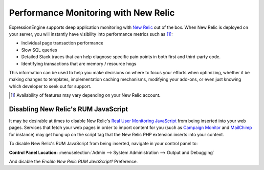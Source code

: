 Performance Monitoring with New Relic
=====================================

ExpressionEngine supports deep application monitoring with `New Relic
<http://newrelic.com/>`_
out of the box. When New Relic is deployed on your server,
you will instantly have visibility into performance metrics such as [1]_:

* Individual page transaction performance
* Slow SQL queries
* Detailed Stack traces that can help diagnose specific pain points
  in both first and third-party code.
* Identifying transactions that are memory / resource hogs

This information can be used to help you make decisions on where to
focus your efforts when optimizing, whether it be making changes to
templates, implementation caching mechanisms, modifying your add-ons,
or even just knowing which developer to seek out for support.

.. [1] Availability of features may vary depending on your New Relic
   account.

Disabling New Relic's RUM JavaScript
------------------------------------

It may be desirable at times to disable New Relic's `Real User Monitoring
JavaScript <https://newrelic.com/docs/features/real-user-monitoring>`_
from being inserted into your web pages. Services that fetch your
web pages in order to import content for you (such as `Campaign Monitor
<http://campaignmonitor.com>`_ and `MailChimp <http://mailchimp.com>`_
for instance) may get hung up on the script tag that the New Relic
PHP extension inserts into your content.

To disable New Relic's RUM JavaScript from being inserted, navigate in
your control panel to:

.. rst-class:: cp-path

**Control Panel Location:** :menuselection:`Admin --> System Administration --> Output and Debugging`

And disable the *Enable New Relic RUM JavaScript?* Preference.